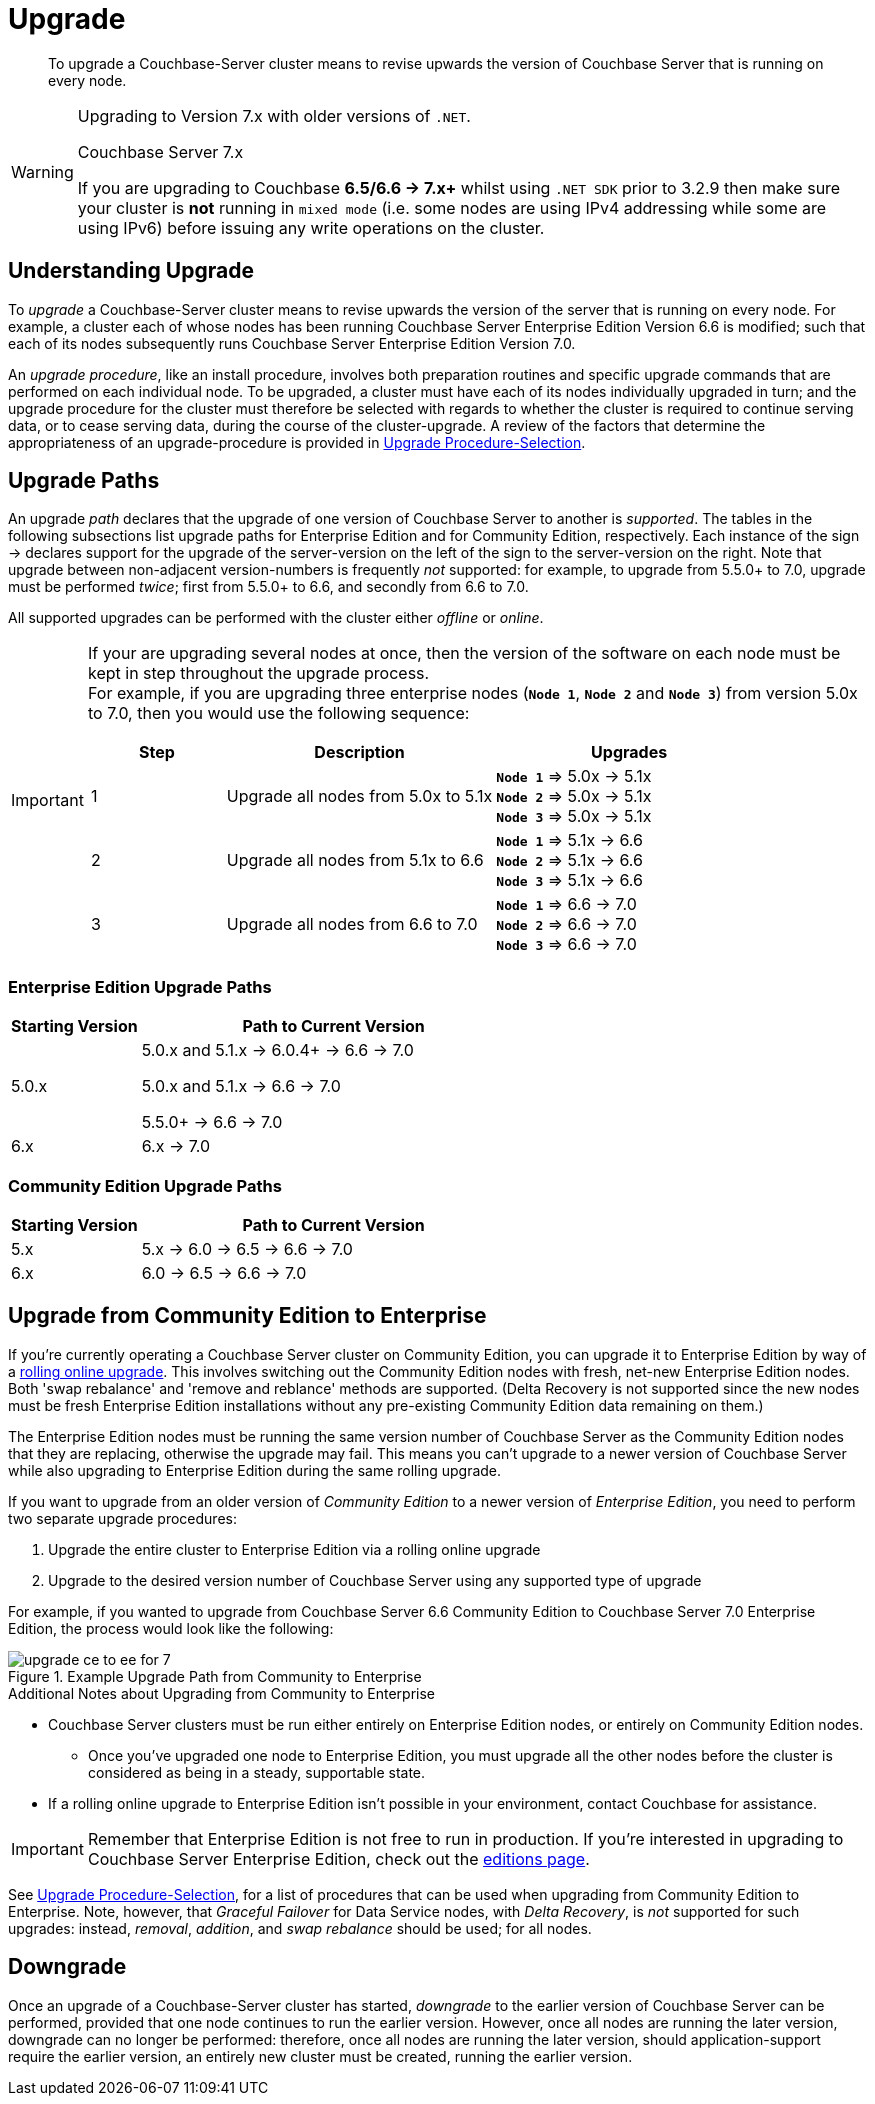 = Upgrade
:description: To upgrade a Couchbase-Server cluster means to revise upwards the version of Couchbase Server that is running on every node.

[abstract]
{description}


.Upgrading to Version 7.x with older versions of `.NET`.
[WARNING]
====
[status]#Couchbase Server 7.x#

If you are upgrading to Couchbase *6.5/6.6 -> 7.x+*  whilst using `.NET SDK` prior to 3.2.9 then make sure your cluster is *not* running in `mixed mode` (i.e. some nodes are using IPv4 addressing while some are using IPv6) before issuing any write operations on the cluster.
====
[#understanding-upgrade]
== Understanding Upgrade

To _upgrade_ a Couchbase-Server cluster means to revise upwards the version of the server that is running on every node.
For example, a cluster each of whose nodes has been running Couchbase Server Enterprise Edition Version 6.6 is modified; such that each of its nodes subsequently runs Couchbase Server Enterprise Edition Version 7.0.

An _upgrade procedure_, like an install procedure, involves both preparation routines and specific upgrade commands that are performed on each individual node.
To be upgraded, a cluster must have each of its nodes individually upgraded in turn; and the upgrade procedure for the cluster must therefore be selected with regards to whether the cluster is required to continue serving data, or to cease serving data, during the course of the cluster-upgrade.
A review of the factors that determine the appropriateness of an upgrade-procedure is provided in xref:install:upgrade-procedure-selection.adoc[Upgrade Procedure-Selection].

[#supported-upgrade-paths]
== Upgrade Paths

An upgrade _path_ declares that the upgrade of one version of Couchbase Server to another is _supported_.
The tables in the following subsections list upgrade paths for Enterprise Edition and for Community Edition, respectively.
Each instance of the sign -> declares support for the upgrade of the server-version on the left of the sign to the server-version on the right.
Note that upgrade between non-adjacent version-numbers is frequently _not_ supported: for example, to upgrade from 5.5.0+ to 7.0, upgrade must be performed _twice_; first from 5.5.0+ to 6.6, and secondly from 6.6 to 7.0.

All supported upgrades can be performed with the cluster either _offline_ or _online_.

[IMPORTANT]
====
If your are upgrading several nodes at once, then the version of the software on each node must be kept in step throughout the upgrade process. +
For example, if you are upgrading three enterprise nodes (`*Node{nbsp}1*`, `*Node{nbsp}2*` and `*Node{nbsp}3*`) from version 5.0x to 7.0, then you would use the following sequence:

[cols="1,2,2"]
|===
| Step | Description | Upgrades

| {counter: upgrade}
| Upgrade all nodes from 5.0x to 5.1x
| 
`*Node{nbsp}1*` => 5.0x -> 5.1x +
`*Node{nbsp}2*` => 5.0x -> 5.1x +
`*Node{nbsp}3*` => 5.0x -> 5.1x

| {counter: upgrade}
| Upgrade all nodes from 5.1x to 6.6
| 

`*Node{nbsp}1*` => 5.1x -> 6.6 +
`*Node{nbsp}2*` => 5.1x -> 6.6 +
`*Node{nbsp}3*` => 5.1x -> 6.6

| {counter: upgrade}
| Upgrade all nodes from 6.6 to 7.0
| 
`*Node{nbsp}1*` => 6.6 -> 7.0 +
`*Node{nbsp}2*` =>  6.6 -> 7.0 +
`*Node{nbsp}3*` => 6.6 -> 7.0

|===


====

[#table-upgrade-enterprise]
=== Enterprise Edition Upgrade Paths

[cols="2,6"]
|===
| Starting Version |  Path to Current Version

| 5.0.x
| 5.0.x and 5.1.x -> 6.0.4+ -> 6.6 -> 7.0

5.0.x and 5.1.x -> 6.6 -> 7.0

5.5.0+ -> 6.6 -> 7.0

| 6.x
| 6.x -> 7.0

|===

[#table-upgrade-community]
=== Community Edition Upgrade Paths

[cols="2,6"]
|===
| Starting Version | Path to Current Version

| 5.x
| 5.x -> 6.0 -> 6.5 -> 6.6 -> 7.0

| 6.x
| 6.0 -> 6.5 -> 6.6 -> 7.0

|===

[#upgrade-community-enterprise]
== Upgrade from Community Edition to Enterprise


If you're currently operating a Couchbase Server cluster on Community Edition, you can upgrade it to Enterprise Edition by way of a xref:upgrade-strategies.adoc#online-upgrade[rolling online upgrade].
This involves switching out the Community Edition nodes with fresh, net-new Enterprise Edition nodes.
Both 'swap rebalance' and 'remove and reblance' methods are supported.
(Delta Recovery is not supported since the new nodes must be fresh Enterprise Edition installations without any pre-existing Community Edition data remaining on them.)

The Enterprise Edition nodes must be running the same version number of Couchbase Server as the Community Edition nodes that they are replacing, otherwise the upgrade may fail.
This means you can't upgrade to a newer version of Couchbase Server while also upgrading to Enterprise Edition during the same rolling upgrade.

If you want to upgrade from an older version of _Community Edition_ to a newer version of _Enterprise Edition_, you need to perform two separate upgrade procedures:

. Upgrade the entire cluster to Enterprise Edition via a rolling online upgrade
. Upgrade to the desired version number of Couchbase Server using any supported type of upgrade

For example, if you wanted to upgrade from Couchbase Server 6.6 Community Edition to Couchbase Server 7.0 Enterprise Edition, the process would look like the following:

.Example Upgrade Path from Community to Enterprise
image::upgrade-ce-to-ee-for-7.png[]

.Additional Notes about Upgrading from Community to Enterprise
* Couchbase Server clusters must be run either entirely on Enterprise Edition nodes, or entirely on Community Edition nodes.
** Once you've upgraded one node to Enterprise Edition, you must upgrade all the other nodes before the cluster is considered as being in a steady, supportable state.
* If a rolling online upgrade to Enterprise Edition isn't possible in your environment, contact Couchbase for assistance.

[IMPORTANT]
====
Remember that Enterprise Edition is not free to run in production.
If you're interested in upgrading to Couchbase Server Enterprise Edition, check out the https://www.couchbase.com/products/editions[editions page^].
====


See xref:install:upgrade-procedure-selection.adoc[Upgrade Procedure-Selection], for a list of procedures that can be used when upgrading from Community Edition to Enterprise.
Note, however, that _Graceful Failover_ for Data Service nodes, with _Delta Recovery_, is _not_ supported for such upgrades: instead, _removal_, _addition_, and _swap rebalance_ should be used; for all nodes.

[#downgrade]
== Downgrade

Once an upgrade of a Couchbase-Server cluster has started, _downgrade_ to the earlier version of Couchbase Server can be performed, provided that one node continues to run the earlier version.
However, once all nodes are running the later version, downgrade can no longer be performed: therefore, once all nodes are running the later version, should application-support require the earlier version, an entirely new cluster must be created, running the earlier version.
